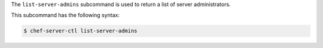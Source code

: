 .. The contents of this file may be included in multiple topics (using the includes directive).
.. The contents of this file should be modified in a way that preserves its ability to appear in multiple topics.


The ``list-server-admins`` subcommand is used to return a list of server administrators.

This subcommand has the following syntax:

.. code-block:: bash

   $ chef-server-ctl list-server-admins
